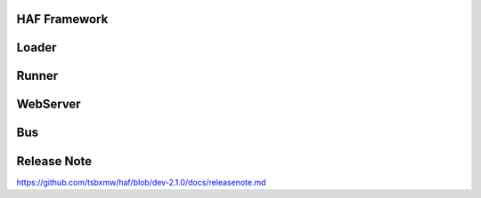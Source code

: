 HAF Framework
=============

.. image:: https://github.com/tsbxmw/haf/tree/dev-2.1.0/docs/png/HAF-2.0.0.png
    :target: https://github.com/tsbxmw/haf/tree/dev-2.1.0/docs/png/HAF-2.0.0.png

Loader
=============

.. image:: https://github.com/tsbxmw/haf/tree/dev-2.1.0/docs/png/Loader.png
    :target: https://github.com/tsbxmw/haf/tree/dev-2.1.0/docs/png/Loader.png

Runner
=============

.. image:: https://github.com/tsbxmw/haf/tree/dev-2.1.0/docs/png/Runner.png
    :target: https://github.com/tsbxmw/haf/tree/dev-2.1.0/docs/png/Runner.png

WebServer
=============

Bus
=============

Release Note
=============

https://github.com/tsbxmw/haf/blob/dev-2.1.0/docs/releasenote.md